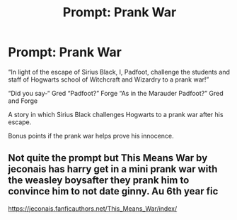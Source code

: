 #+TITLE: Prompt: Prank War

* Prompt: Prank War
:PROPERTIES:
:Author: Rp0605
:Score: 2
:DateUnix: 1593358260.0
:DateShort: 2020-Jun-28
:END:
“In light of the escape of Sirius Black, I, Padfoot, challenge the students and staff of Hogwarts school of Witchcraft and Wizardry to a prank war!”

“Did you say-“ Gred “Padfoot?” Forge “As in the Marauder Padfoot?” Gred and Forge

A story in which Sirius Black challenges Hogwarts to a prank war after his escape.

Bonus points if the prank war helps prove his innocence.


** Not quite the prompt but This Means War by jeconais has harry get in a mini prank war with the weasley boysafter they prank him to convince him to not date ginny. Au 6th year fic

[[https://jeconais.fanficauthors.net/This_Means_War/index/]]
:PROPERTIES:
:Author: Aniki356
:Score: 1
:DateUnix: 1593359038.0
:DateShort: 2020-Jun-28
:END:
